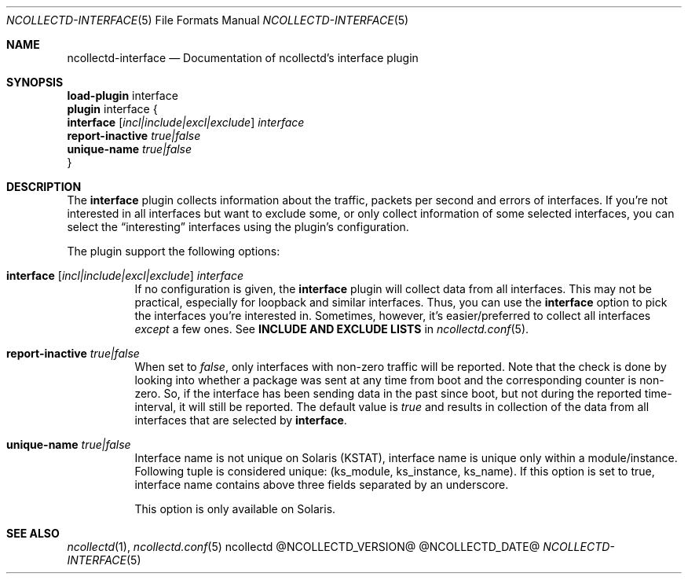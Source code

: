 .\" SPDX-License-Identifier: GPL-2.0-only
.Dd @NCOLLECTD_DATE@
.Dt NCOLLECTD-INTERFACE 5
.Os ncollectd @NCOLLECTD_VERSION@
.Sh NAME
.Nm ncollectd-interface
.Nd Documentation of ncollectd's interface plugin
.Sh SYNOPSIS
.Bd -literal -compact
\fBload-plugin\fP interface
\fBplugin\fP interface {
    \fBinterface\fP [\fIincl|include|excl|exclude\fP] \fIinterface\fP
    \fBreport-inactive\fP \fItrue|false\fP
    \fBunique-name\fP \fItrue|false\fP
}
.Ed
.Sh DESCRIPTION
The \fBinterface\fP plugin collects information about the traffic,
packets per second and errors of interfaces.
If you're not interested in all interfaces but want to exclude some, or only
collect information of some selected interfaces, you can select the
“interesting” interfaces using the plugin's configuration.
.Pp
The plugin support the following options:
.Bl -tag -width Ds
.It \fBinterface\fP [\fIincl|include|excl|exclude\fP] \fIinterface\fP
If no configuration is given, the \fBinterface\fP plugin will collect data from
all interfaces.
This may not be practical, especially for loopback and similar interfaces.
Thus, you can use the \fBinterface\fP option to pick the interfaces you're
interested in.
Sometimes, however, it's easier/preferred to collect all interfaces
\fIexcept\fP a few ones.
See \fBINCLUDE AND EXCLUDE LISTS\fP in
.Xr ncollectd.conf 5 .
.It \fBreport-inactive\fP \fItrue|false\fP
When set to \fIfalse\fP, only interfaces with non-zero traffic will be
reported.
Note that the check is done by looking into whether a package was sent at any
time from boot and the corresponding counter is non-zero.
So, if the interface has been sending data in the past since boot, but not
during the reported time-interval, it will still be reported.
The default value is \fItrue\fP and results in collection of the data
from all interfaces that are selected by \fBinterface\fP.
.It \fBunique-name\fP \fItrue|false\fP
Interface name is not unique on Solaris (KSTAT), interface name is unique
only within a module/instance.
Following tuple is considered unique: (ks_module, ks_instance, ks_name).
If this option is set to true, interface name contains above three fields
separated by an underscore.
.Pp
This option is only available on Solaris.
.El
.Sh "SEE ALSO"
.Xr ncollectd 1 ,
.Xr ncollectd.conf 5
